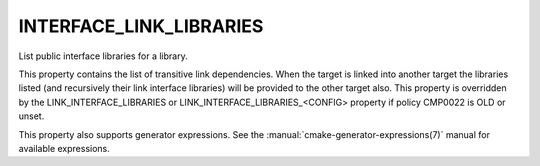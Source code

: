 INTERFACE_LINK_LIBRARIES
------------------------

List public interface libraries for a library.

This property contains the list of transitive link dependencies.  When
the target is linked into another target the libraries listed (and
recursively their link interface libraries) will be provided to the
other target also.  This property is overridden by the
LINK_INTERFACE_LIBRARIES or LINK_INTERFACE_LIBRARIES_<CONFIG> property
if policy CMP0022 is OLD or unset.

This property also supports generator expressions.  See the
:manual:`cmake-generator-expressions(7)` manual for available expressions.
